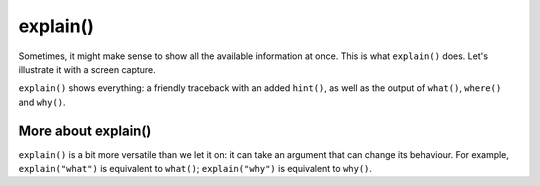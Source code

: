 



explain()
==========

Sometimes, it might make sense to show all the available information at
once. This is what ``explain()`` does. Let's illustrate it with
a screen capture.

.. image:: images/explain.png
   :scale: 60 %
   :alt: Screen capture illustrating the use of explain()

``explain()`` shows everything: a friendly traceback with an
added ``hint()``, as well as the output of
``what()``, ``where()`` and ``why()``.





More about explain()
----------------------

``explain()`` is a bit more versatile than we let it on: it can
take an argument that can change its behaviour.
For example, ``explain("what")`` is equivalent to ``what()``;
``explain("why")`` is equivalent to ``why()``.



